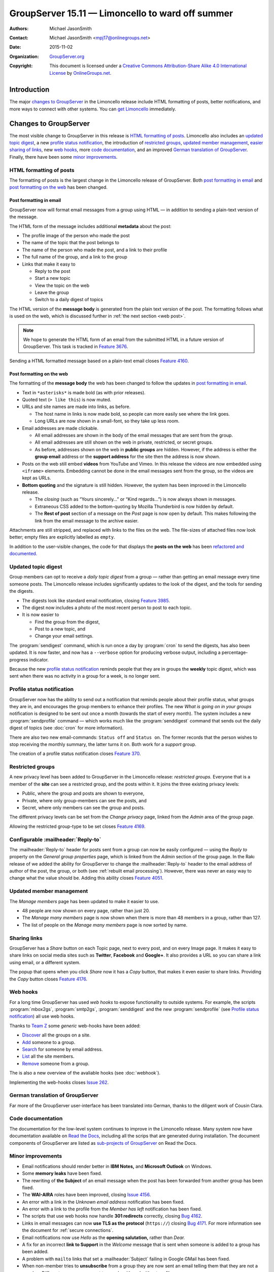 =================================================
GroupServer 15.11 — Limoncello to ward off summer
=================================================

:Authors: `Michael JasonSmith`_;
:Contact: Michael JasonSmith <mpj17@onlinegroups.net>
:Date: 2015-11-02
:Organization: `GroupServer.org`_
:Copyright: This document is licensed under a
  `Creative Commons Attribution-Share Alike 4.0 International
  License`_ by `OnlineGroups.net`_.

..  _Creative Commons Attribution-Share Alike 4.0 International License:
    https://creativecommons.org/licenses/by-sa/4.0/

.. highlight:: console

------------
Introduction
------------

The major `changes to GroupServer`_ in the Limoncello release
include HTML formatting of posts, better notifications, and more
ways to connect with other systems.  You can `get Limoncello`_
immediately.

----------------------
Changes to GroupServer
----------------------

The most visible change to GroupServer in this release is `HTML
formatting of posts`_. Limoncello also includes an `updated topic
digest`_, a new `profile status notification`_, the introduction
of `restricted groups`_, `updated member management`_, `easier
sharing of links`_, new `web hooks`_, more `code documentation`_,
and an improved `German translation of GroupServer`_. Finally,
there have been some `minor improvements`_.

HTML formatting of posts
========================

The formatting of posts is the largest change in the Limoncello
release of GroupServer. Both `post formatting in email`_ and
`post formatting on the web`_ has been changed.

Post formatting in email
------------------------

GroupServer now will format email messages from a group using
HTML — in addition to sending a plain-text version of the
message.

The HTML form of the message includes additional **metadata**
about the post:

* The profile image of the person who made the post
* The name of the topic that the post belongs to
* The name of the person who made the post, and a link to their
  profile
* The full name of the group, and a link to the group
* Links that make it easy to

  + Reply to the post
  + Start a new topic
  + View the topic on the web
  + Leave the group
  + Switch to a daily digest of topics

The HTML version of the **message body** is generated from the
plain text version of the post. The formatting follows what is
used on the web, which is discussed further in :ref:`the next
section <web post>`.

.. note::

   We hope to generate the HTML form of an email from the submitted
   HTML in a future version of GroupServer. This task is tracked in
   `Feature 3676`_.

Sending a HTML formatted message based on a plain-text email
closes `Feature 4160`_.

.. _Feature 3676: https://redmine.iopen.net/issues/3676
.. _Feature 4160: https://redmine.iopen.net/issues/4160

.. _web post:

Post formatting on the web
--------------------------

The formatting of the **message body** the web has been changed
to follow the updates in `post formatting in email`_.

* Text in ``*asterisks*`` is made bold (as with prior releases).

* Quoted text (``> like this``) is now muted.

* URLs and site names are made into links, as before.

  + The host name in links is now made bold, so people can more
    easily see where the link goes.

  + Long URLs are now shown in a small-font, so they take up less
    room.

* Email addresses are made clickable.

  + All email addresses are shown in the body of the email
    messages that are sent from the group.

  + All email addresses are still shown on the web in private,
    restricted, or secret groups.

  + As before, addresses shown on the web in **public groups**
    are hidden. However, if the address is either the **group
    email** address or the **support address** for the site then
    the address is now shown.

* Posts on the web still embed **videos** from YouTube and Vimeo.
  In this release the videos are now embedded using ``<iframe>``
  elements. Embedding cannot be done in the email messages sent
  from the group, so the videos are kept as URLs.

* **Bottom quoting** and the signature is still hidden. However,
  the system has been improved in the Limoncello release.

  + The *closing* (such as “Yours sincerely…” or “Kind regards…”)
    is now always shown in messages.

  + Extraneous CSS added to the bottom-quoting by Mozilla
    Thunderbird is now hidden by default.

  + The **Rest of post** section of a message on the *Post* page
    is now open by default. This makes following the link from
    the email message to the archive easier.

Attachments are still stripped, and replaced with links to the
files on the web. The file-sizes of attached files now look
better; empty files are explicitly labelled as ``empty``.

In addition to the user-visible changes, the code for that
displays the **posts on the web** has been `refactored and
documented.
<https://github.com/groupserver/gs.group.messages.post.base>`_

Updated topic digest
====================

Group members can opt to receive a *daily topic digest* from a
group — rather than getting an email message every time someone
posts. The Limoncello release includes significantly updates to
the look of the digest, and the tools for sending the digests.

* The digests look like standard email notification, closing
  `Feature 3985`_.

* The digest now includes a photo of the most recent person to
  post to each topic.

* It is now easier to

  + Find the group from the digest,
  + Post to a new topic, and
  + Change your email settings.

The :program:`sendigest` command, which is run once a day by
:program:`cron` to send the digests, has also been updated. It is
now faster, and now has a ``--verbose`` option for producing
verbose output, including a percentage-progress indicator.

Because the new `profile status notification`_ reminds people
that they are in groups the **weekly** topic digest, which was
sent when there was no activity in a group for a week, is no
longer sent.

.. _Feature 3985: https://redmine.iopen.net/issues/3985

Profile status notification
===========================

GroupServer now has the ability to send out a notification that
reminds people about their profile status, what groups they are
in, and encourages the group members to enhance their
profiles. The new *What is going on in your groups* notification
is designed to be sent out once a month (towards the start of
every month). The system includes a new :program:`sendprofile`
command — which works much like the :program:`senddigest` command
that sends out the daily digest of topics (see :doc:`cron` for
more information).

There are also two new email-commands: ``Status off`` and
``Status on``. The former records that the person wishes to stop
receiving the monthly summary, the latter turns it on. Both work
for a *support* group.

The creation of a profile status notification closes `Feature
370`_.

.. _Feature 370: https://redmine.iopen.net/issues/370

Restricted groups
=================

A new privacy level has been added to GroupServer in the
Limoncello release: *restricted groups.* Everyone that is a
member of the **site** can see a restricted group, and the posts
within it. It joins the three existing privacy levels:

* Public, where the group and posts are shown to everyone,
* Private, where only group-members can see the posts, and
* Secret, where only members can see the group and posts.

The different privacy levels can be set from the *Change privacy*
page, linked from the *Admin* area of the group page.

Allowing the restricted group-type to be set closes `Feature
4169`_.

.. _Feature 4169: https://redmine.iopen.net/issues/4169

Configurable :mailheader:`Reply-to`
===================================

The :mailheader:`Reply-to` header for posts sent from a group can
now be easily configured — using the *Reply to* property on the
*General group properties* page, which is linked from the *Admin*
section of the group page. In the Rakı release of we added the
ability for GroupServer to change the :mailheader:`Reply-to`
header to the email address of author of the post, the group, or
both (see :ref:`rebuilt email processing`). However, there was
never an easy way to change what the value should be. Adding this
ability closes `Feature 4051`_.

.. _Feature 4051: https://redmine.iopen.net/issues/4051

Updated member management
=========================

The *Manage members* page has been updated to make it easier to use.

* 48 people are now shown on every page, rather than just 20.
* The *Manage many members* page is now shown when there is
  more than 48 members in a group, rather than 127.
* The list of people on the *Manage many members* page is now
  sorted by name.

.. _easier sharing of links:

Sharing links
=============

GroupServer has a *Share* button on each Topic page, next to
every post, and on every Image page. It makes it easy to share
links on social media sites such as **Twitter**, **Facebook** and
**Google+**. It also provides a URL so you can share a link using
email, or a different system.

The popup that opens when you click *Share* now it has a *Copy*
button, that makes it even easier to share links. Providing the
*Copy* button closes `Feature 4176`_.

.. _Feature 4176: https://redmine.iopen.net/issues/4176

Web hooks
=========

For a long time GroupServer has used *web hooks* to expose
functionality to outside systems. For example, the scripts
:program:`mbox2gs`, :program:`smtp2gs`, :program:`senddigest` and
the new :program:`sendprofile` (see `Profile status
notification`_) all use web hooks.

Thanks to `Team Z`_ some *generic* web-hooks have been added:

* `Discover`_ all the groups on a site.
* `Add`_ someone to a group.
* `Search`_ for someone by email address.
* `List`_ all the site members.
* `Remove`_ someone from a group.

The is also a new overview of the avaliable hooks (see
:doc:`webhook`).

Implementing the web-hooks closes `Issue 262`_.

.. _Team Z: http://triteamz.com/
.. _Discover:
   http://groupserver.readthedocs.org/projects/gsgroupgroupsjson/en/latest/hook.html
.. _Add:
   http://groupserver.readthedocs.org/projects/gsgroupmemberaddjson/en/latest/hook.html
.. _Search:
   http://groupserver.readthedocs.org/projects/gssearchpeople/en/latest/hook.html
.. _List:
   http://groupserver.readthedocs.org/projects/gssitememberjson/en/latest/hook.html
.. _Remove:
   http://groupserver.readthedocs.org/projects/gsgroupmemberleavejson/en/latest/hook.html
.. _Issue 262: https://redmine.iopen.net/issues/262

German translation of GroupServer
=================================

Far more of the GroupServer user-interface has been translated
into German, thanks to the diligent work of Cousin Clara.

Code documentation
==================

The documentation for the low-level system continues to improve
in the Limoncello release. Many system now have documentation
available on `Read the Docs`_, including all the scrips that are
generated during installation. The document components of
GroupServer are listed as `sub-projects of GroupServer`_ on Read
the Docs.

.. _Read the Docs: https://readthedocs.org/
.. _sub-projects of GroupServer:
   https://readthedocs.org/projects/groupserver/

Minor improvements
==================

* Email notifications should render better in **IBM Notes,** and
  **Microsoft Outlook** on Windows.
* Some **memory leaks** have been fixed.
* The rewriting of **the Subject** of an email message when the
  post has been forwarded from another group has been fixed.
* The **WAI-AIRA** roles have been improved, closing `Issue 4156`_.
* An error with a link in the *Unknown email address*
  notification has been fixed.
* An error with a link to the profile from the *Member has left*
  notification has been fixed.
* The scripts that use web hooks now handle **301 redirects**
  correctly, closing `Bug 4162`_.
* Links in email messages can now **use TLS as the protocol**
  (``https://``) closing `Bug 4171`_. For more information see
  the document for :ref:`secure connections`.
* Email notifications now use *Hello* as the **opening
  salutation,** rather than *Dear.*
* A fix for an incorrect **link to Support** in the *Welcome*
  message that is sent when someone is added to a group has been
  added.
* A problem with ``mailto`` links that set a
  :mailheader:`Subject` failing in Google GMail has been fixed.
* When non-member tries to **unsubscribe** from a group they are
  now sent an email telling them that they are not a
  member. Different messages are sent to people with and without
  profiles.
* Required-widget checking now works if Google Chrome or Opera
  auto-fill (a.k.a auto-complete) the fields

.. _Issue 4156: https://redmine.iopen.net/issues/4156
.. _Bug 4162: https://redmine.iopen.net/issues/4162
.. _Bug 4171: https://redmine.iopen.net/issues/4171

---------------
Get Limoncello
---------------

To get Limoncello go to `the Downloads page for GroupServer`_
and follow `the GroupServer Installation documentation`_. Those
who already have a functioning installation can `update an
existing GroupServer system`_.

..  _The Downloads page for GroupServer: http://groupserver.org/downloads
..  _The GroupServer Installation documentation:
    http://groupserver.readthedocs.org/

Update an Existing GroupServer System
=====================================

To update a system running the Rakı release of GroupServer
(15.03) to Limoncello (15.11) carry out the following steps.

#.  Add the ``profile_notification_skip`` table to the relational
    database. (The table records those that have chosen to skip
    the new `Profile status notification`_.)

    #.  Download `the SQL definition of the table`_.

    #.  Execute the SQL using the following command:

        ::

          $ psql -U {psql_user} {psql_dbname} -f {filename}

        Where ``{psql_user}`` and ``{psql_dbname}`` are the names
        of the PostgreSQL user and relational-database used by
        GroupServer (as recorded in :file:`config.cfg`, see
        :doc:`groupserver-install`). The final argument is the
        name of the SQL file you downloaded (probably
        :file:`01-skip.sql`).

        Alternatively, if you get a ``password authentication
        failed`` error with the above command, the following
        command may be more successful depending on your database
        configuration:

        ::

           $ sudo -u postgres psql {psql_dbname} -f {filename}


    .. Use Alembic?
    .. https://alembic.readthedocs.org/en/latest/

#.  Download the Limoncello tar-ball from `the GroupServer
    download page <http://groupserver.org/downloads>`_.

#.  Uncompress the tar-ball:

      ::

        $ tar xfz groupserver-15.11.tar.gz

#.  Change to the directory that contains your existing
    GroupServer installation.

#.  Copy the new versions of the configuration files to your
    existing GroupServer installation:

      ::

        $ cp ../groupserver-15.11/[biv]*cfg  .

#.  Run ``buildout`` in your existing GroupServer installation:

      ::

        $ ./bin/buildout -N

#.  Restart your GroupServer instance (see
    :doc:`groupserver-start`).

#.  Update :command:`cron` so it sends :ref:`the new monthly
    profile status notification. <profile status>`

.. _the SQL definition of the table:
  https://raw.githubusercontent.com/groupserver/gs.profile.status.base/master/gs/profile/status/base/sql/01-skip.sql

---------
Resources
---------

- Code repository: https://github.com/groupserver/
- Questions and comments to
  http://groupserver.org/groups/development
- Report bugs at https://redmine.iopen.net/projects/groupserver

..  _GroupServer: http://groupserver.org/
..  _GroupServer.org: http://groupserver.org/
..  _OnlineGroups.Net: https://onlinegroups.net/
..  _Michael JasonSmith: http://groupserver.org/p/mpj17
..  _Dan Randow: http://groupserver.org/p/danr
..  _Bill Bushey: http://groupserver.org/p/wbushey
..  _Alice Rose: https://twitter.com/heldinz
..  _E-Democracy.org: http://forums.e-democracy.org/

..  LocalWords:  refactored iopen JPEG redmine jQuery jquery async Rakı Bushey
..  LocalWords:  Randow Organization sectnum Slivovica DMARC CSS Calvados AIRA
..  LocalWords:  SMTP smtp mbox CSV Transifex cfg mkdir groupserver Vimeo WAI
..  LocalWords:  buildout Limoncello iframe
